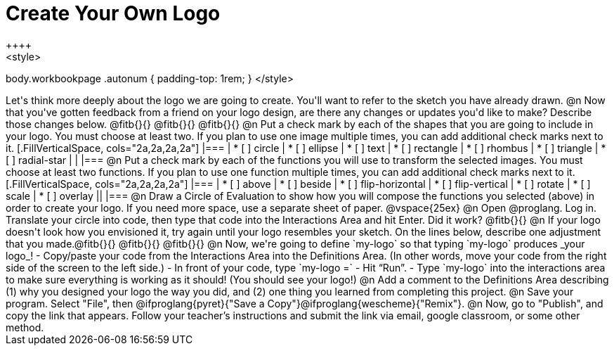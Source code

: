 = Create Your Own Logo
++++
<style>
body.workbookpage .autonum { padding-top: 1rem; }
</style>
++++
Let's think more deeply about the logo we are going to create. You'll want to refer to the sketch you have already drawn.

@n Now that you've gotten feedback from a friend on your logo design, are there any changes or updates you'd like to make? Describe those changes below. @fitb{}{}

@fitb{}{}

@fitb{}{}

@n Put a check mark by each of the shapes that you are going to include in your logo. You must choose at least two. If you plan to use one image multiple times, you can add additional check marks next to it.

[.FillVerticalSpace, cols="2a,2a,2a,2a"]
|===

|
* [ ] circle |
* [ ] ellipse |
* [ ] text	|
* [ ] rectangle |
* [ ] rhombus |
* [ ] triangle |
* [ ] radial-star | |

|===

@n Put a check mark by each of the functions you will use to transform the selected images. You must choose at least two functions. If you plan to use one function multiple times, you can add additional check marks next to it.


[.FillVerticalSpace, cols="2a,2a,2a,2a"]
|===

|
* [ ] above |
* [ ] beside |
* [ ] flip-horizontal	|
* [ ] flip-vertical |
* [ ] rotate |
* [ ] scale |
* [ ] overlay ||

|===

@n Draw a Circle of Evaluation to show how you will compose the functions you selected (above) in order to create your logo. If you need more space, use a separate sheet of paper.

@vspace{25ex}

@n Open @proglang. Log in. Translate your circle into code, then type that code into the Interactions Area and hit Enter. Did it work? @fitb{}{}

@n If your logo doesn't look how you envisioned it, try again until your logo resembles your sketch. On the lines below, describe one adjustment that you made.@fitb{}{}

@fitb{}{}

@fitb{}{}

@n Now, we're going to define `my-logo` so that typing `my-logo` produces _your logo_!

- Copy/paste your code from the Interactions Area into the Definitions Area. (In other words, move your code from the right side of the screen to the left side.)
- In front of your code, type `my-logo =`
- Hit “Run”.
- Type `my-logo` into the interactions area to make sure everything is working as it should! (You should see your logo!)

@n Add a comment to the Definitions Area describing (1) why you designed your logo the way you did, and (2) one thing you learned from completing this project.

@n Save your program. Select "File", then @ifproglang{pyret}{"Save a Copy"}@ifproglang{wescheme}{"Remix"}.

@n Now, go to "Publish", and copy the link that appears. Follow your teacher’s instructions and submit the link via email, google classroom, or some other method.
